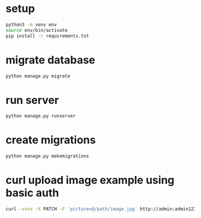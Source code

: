 * setup 
#+begin_src bash
    python3 -m venv env
    source env/bin/activate
    pip install -r requirements.txt
#+end_src

* migrate database
#+begin_src bash
  python manage.py migrate
#+end_src

* run server
#+begin_src bash
  python manage.py runserver
#+end_src

* create migrations
#+begin_src bash
  python manage.py makemigrations
#+end_src

* curl upload image example using basic auth
#+begin_src bash
  curl -vvvv -X PATCH -F 'picture=@/path/image.jpg' http://admin:admin123@localhost:8000/api/userprofilephoto/5/
#+end_src
